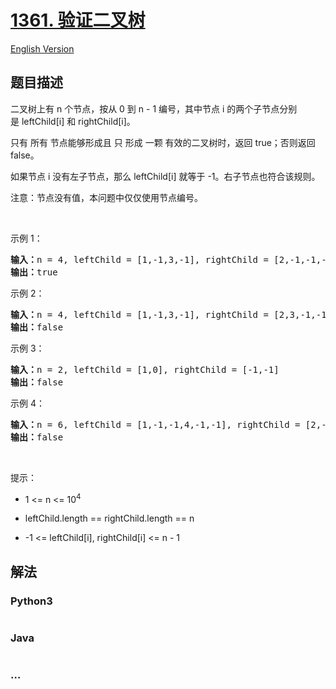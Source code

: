 * [[https://leetcode-cn.com/problems/validate-binary-tree-nodes][1361.
验证二叉树]]
  :PROPERTIES:
  :CUSTOM_ID: 验证二叉树
  :END:
[[./solution/1300-1399/1361.Validate Binary Tree Nodes/README_EN.org][English
Version]]

** 题目描述
   :PROPERTIES:
   :CUSTOM_ID: 题目描述
   :END:

#+begin_html
  <!-- 这里写题目描述 -->
#+end_html

#+begin_html
  <p>
#+end_html

二叉树上有 n 个节点，按从 0 到 n -
1 编号，其中节点 i 的两个子节点分别是 leftChild[i] 和 rightChild[i]。

#+begin_html
  </p>
#+end_html

#+begin_html
  <p>
#+end_html

只有 所有 节点能够形成且 只 形成
一颗 有效的二叉树时，返回 true；否则返回 false。

#+begin_html
  </p>
#+end_html

#+begin_html
  <p>
#+end_html

如果节点 i 没有左子节点，那么 leftChild[i] 就等于 -1。右子节点也符合该规则。

#+begin_html
  </p>
#+end_html

#+begin_html
  <p>
#+end_html

注意：节点没有值，本问题中仅仅使用节点编号。

#+begin_html
  </p>
#+end_html

#+begin_html
  <p>
#+end_html

 

#+begin_html
  </p>
#+end_html

#+begin_html
  <p>
#+end_html

示例 1：

#+begin_html
  </p>
#+end_html

#+begin_html
  <p>
#+end_html

#+begin_html
  </p>
#+end_html

#+begin_html
  <pre><strong>输入：</strong>n = 4, leftChild = [1,-1,3,-1], rightChild = [2,-1,-1,-1]
  <strong>输出：</strong>true
  </pre>
#+end_html

#+begin_html
  <p>
#+end_html

示例 2：

#+begin_html
  </p>
#+end_html

#+begin_html
  <p>
#+end_html

#+begin_html
  </p>
#+end_html

#+begin_html
  <pre><strong>输入：</strong>n = 4, leftChild = [1,-1,3,-1], rightChild = [2,3,-1,-1]
  <strong>输出：</strong>false
  </pre>
#+end_html

#+begin_html
  <p>
#+end_html

示例 3：

#+begin_html
  </p>
#+end_html

#+begin_html
  <p>
#+end_html

#+begin_html
  </p>
#+end_html

#+begin_html
  <pre><strong>输入：</strong>n = 2, leftChild = [1,0], rightChild = [-1,-1]
  <strong>输出：</strong>false
  </pre>
#+end_html

#+begin_html
  <p>
#+end_html

示例 4：

#+begin_html
  </p>
#+end_html

#+begin_html
  <p>
#+end_html

#+begin_html
  </p>
#+end_html

#+begin_html
  <pre><strong>输入：</strong>n = 6, leftChild = [1,-1,-1,4,-1,-1], rightChild = [2,-1,-1,5,-1,-1]
  <strong>输出：</strong>false
  </pre>
#+end_html

#+begin_html
  <p>
#+end_html

 

#+begin_html
  </p>
#+end_html

#+begin_html
  <p>
#+end_html

提示：

#+begin_html
  </p>
#+end_html

#+begin_html
  <ul>
#+end_html

#+begin_html
  <li>
#+end_html

1 <= n <= 10^4

#+begin_html
  </li>
#+end_html

#+begin_html
  <li>
#+end_html

leftChild.length == rightChild.length == n

#+begin_html
  </li>
#+end_html

#+begin_html
  <li>
#+end_html

-1 <= leftChild[i], rightChild[i] <= n - 1

#+begin_html
  </li>
#+end_html

#+begin_html
  </ul>
#+end_html

** 解法
   :PROPERTIES:
   :CUSTOM_ID: 解法
   :END:

#+begin_html
  <!-- 这里可写通用的实现逻辑 -->
#+end_html

#+begin_html
  <!-- tabs:start -->
#+end_html

*** *Python3*
    :PROPERTIES:
    :CUSTOM_ID: python3
    :END:

#+begin_html
  <!-- 这里可写当前语言的特殊实现逻辑 -->
#+end_html

#+begin_src python
#+end_src

*** *Java*
    :PROPERTIES:
    :CUSTOM_ID: java
    :END:

#+begin_html
  <!-- 这里可写当前语言的特殊实现逻辑 -->
#+end_html

#+begin_src java
#+end_src

*** *...*
    :PROPERTIES:
    :CUSTOM_ID: section
    :END:
#+begin_example
#+end_example

#+begin_html
  <!-- tabs:end -->
#+end_html
